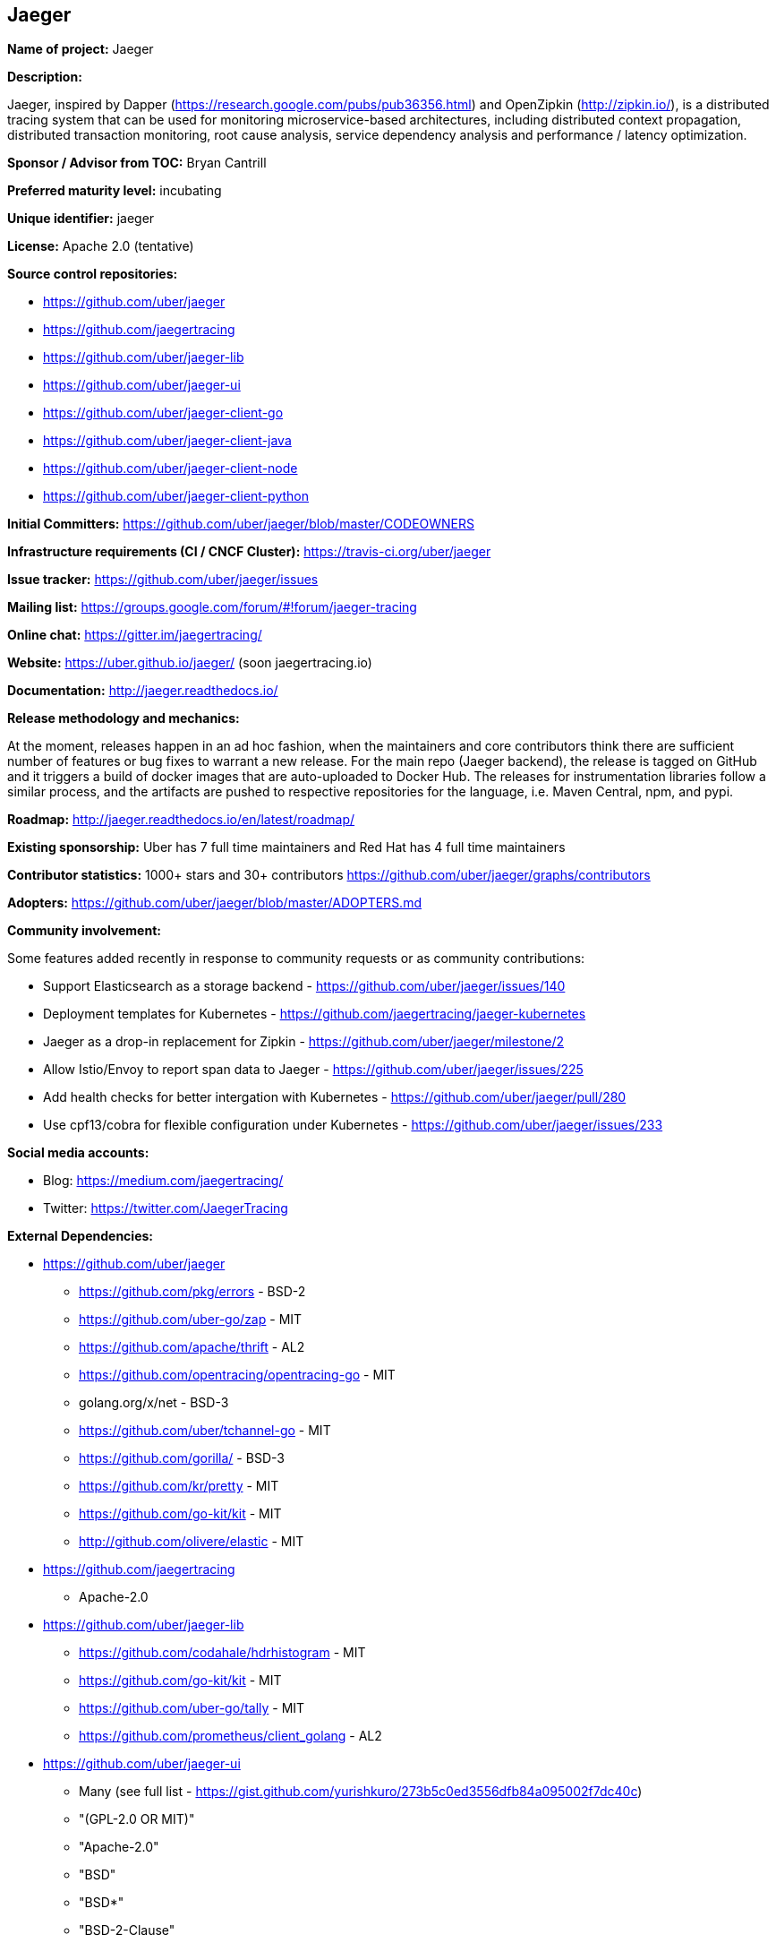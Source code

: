 == Jaeger

*Name of project:* Jaeger

*Description:*

Jaeger, inspired by Dapper (https://research.google.com/pubs/pub36356.html) and OpenZipkin (http://zipkin.io/),
is a distributed tracing system that can be used for monitoring microservice-based architectures, including
distributed context propagation, distributed transaction monitoring, root cause analysis, service dependency
analysis and performance / latency optimization.

*Sponsor / Advisor from TOC:* Bryan Cantrill

*Preferred maturity level:* incubating

*Unique identifier:* jaeger

*License:* Apache 2.0 (tentative)

*Source control repositories:*

* https://github.com/uber/jaeger
* https://github.com/jaegertracing
* https://github.com/uber/jaeger-lib
* https://github.com/uber/jaeger-ui
* https://github.com/uber/jaeger-client-go
* https://github.com/uber/jaeger-client-java
* https://github.com/uber/jaeger-client-node
* https://github.com/uber/jaeger-client-python

*Initial Committers:* https://github.com/uber/jaeger/blob/master/CODEOWNERS

*Infrastructure requirements (CI / CNCF Cluster):* https://travis-ci.org/uber/jaeger

*Issue tracker:* https://github.com/uber/jaeger/issues

*Mailing list:*  https://groups.google.com/forum/#!forum/jaeger-tracing

*Online chat:* https://gitter.im/jaegertracing/

*Website:* https://uber.github.io/jaeger/ (soon jaegertracing.io)

*Documentation:* http://jaeger.readthedocs.io/

*Release methodology and mechanics:*

At the moment, releases happen in an ad hoc fashion, when the maintainers and core contributors think
there are sufficient number of features or bug fixes to warrant a new release. For the main repo (Jaeger backend),
the release is tagged on GitHub and it triggers a build of docker images that are auto-uploaded to Docker Hub.
The releases for instrumentation libraries follow a similar process, and the artifacts are pushed to respective
repositories for the language, i.e. Maven Central, npm, and pypi.

*Roadmap:* http://jaeger.readthedocs.io/en/latest/roadmap/

*Existing sponsorship:* Uber has 7 full time maintainers and Red Hat has 4 full time maintainers

*Contributor statistics:* 1000+ stars and 30+ contributors https://github.com/uber/jaeger/graphs/contributors

*Adopters:* https://github.com/uber/jaeger/blob/master/ADOPTERS.md

*Community involvement:*

Some features added recently in response to community requests or as community contributions:

* Support Elasticsearch as a storage backend - https://github.com/uber/jaeger/issues/140
* Deployment templates for Kubernetes - https://github.com/jaegertracing/jaeger-kubernetes
* Jaeger as a drop-in replacement for Zipkin - https://github.com/uber/jaeger/milestone/2
* Allow Istio/Envoy to report span data to Jaeger - https://github.com/uber/jaeger/issues/225
* Add health checks for better intergation with Kubernetes - https://github.com/uber/jaeger/pull/280
* Use cpf13/cobra for flexible configuration under Kubernetes - https://github.com/uber/jaeger/issues/233

*Social media accounts:*

* Blog: https://medium.com/jaegertracing/
* Twitter: https://twitter.com/JaegerTracing

*External Dependencies:*

* https://github.com/uber/jaeger
** https://github.com/pkg/errors - BSD-2
** https://github.com/uber-go/zap - MIT
** https://github.com/apache/thrift - AL2
** https://github.com/opentracing/opentracing-go - MIT
** golang.org/x/net - BSD-3
** https://github.com/uber/tchannel-go - MIT
** https://github.com/gorilla/ - BSD-3
** https://github.com/kr/pretty - MIT
** https://github.com/go-kit/kit - MIT
** http://github.com/olivere/elastic - MIT
* https://github.com/jaegertracing
** Apache-2.0
* https://github.com/uber/jaeger-lib
** https://github.com/codahale/hdrhistogram - MIT
** https://github.com/go-kit/kit - MIT
** https://github.com/uber-go/tally - MIT
** https://github.com/prometheus/client_golang - AL2
* https://github.com/uber/jaeger-ui
** Many (see full list - https://gist.github.com/yurishkuro/273b5c0ed3556dfb84a095002f7dc40c)
** "(GPL-2.0 OR MIT)"
** "Apache-2.0"
** "BSD"
** "BSD*"
** "BSD-2-Clause"
** "BSD-3-Clause"
** "ISC"
** "MIT"
** "MIT*"
* https://github.com/uber/jaeger-client-go
** https://github.com/apache/thrift - AL2
** https://github.com/opentracing/opentracing-go - MIT
** golang.org/x/net - BSD-3
** https://github.com/uber/tchannel-go - MIT
* https://github.com/uber/jaeger-client-java
** https://mvnrepository.com/artifact/org.apache.thrift/libthrift - AL2
** https://mvnrepository.com/artifact/io.opentracing/opentracing-api - AL2
** https://mvnrepository.com/artifact/com.google.code.gson/gson - AL2
** https://mvnrepository.com/artifact/org.slf4j/slf4j-api - MIT
* https://github.com/uber/jaeger-client-node
** https://www.npmjs.com/package/node-int64 - MIT
** https://www.npmjs.com/package/thriftrw - MIT
** https://www.npmjs.com/package/xorshift - MIT
** https://www.npmjs.com/package/opentracing - MIT
* https://github.com/uber/jaeger-client-python
** https://pypi.python.org/pypi/futures - PSF
** https://pypi.python.org/pypi/threadloop - MIT
** https://pypi.python.org/pypi/thrift - AL2
** https://pypi.python.org/pypi/tornado - AL2
** https://pypi.python.org/pypi/opentracing - MIT
** https://pypi.python.org/pypi/future - MIT

*Statement on alignment with CNCF mission:*

A challenging part of cloud native computing is managing microservices and especially debugging the situation
when things go awry. Furthermore, distributed tracing instrumentation has been fragmented traditionally until
CNCF efforts like the OpenTracing specification came to existence to help unify existing tracing implementations
out there.

Jaeger is a battle tested distributing system that takes advantage of OpenTracing and advances the state
of open source distributed tracing.

*Comparison with Zipkin*

Zipkin is another popular open source distributed tracing system originally released by Twitter in 2012
(https://blog.twitter.com/engineering/en_us/a/2012/distributed-systems-tracing-with-zipkin.html).
Jaeger and Zipkin provide roughly similar functionality today; in fact the earlier versions of Jaeger relied on some of Zipkin
components as explained in the Uber Eng blog post (https://eng.uber.com/distributed-tracing/). Listed below are some differences
between Jaeger and Zipkin, along with how they can interoperate:

* *OpenTracing Instrumentation Libraries*. All Jaeger instrumentation libraries are built to support the OpenTracing standard.
  Zipkin ecosystem has a couple of OpenTracing compatible libraries, but most of them do not support it, instead requiring the
  applications to use bespoke APIs and Zipkin-only semantic annotations.
* *OpenTracing Compatible Backend and UI*. Jaeger is built with OpenTracing standard in mind from the ground up, including the
  backend, the data models, and the UI. Zipkin backend does not support all of the features of OpenTracing, specifically
  structured k-v span logs and multi-parent spans / DAGs (which are possible in OpenTracing via span references).
* *Instrumentation Libraries Maintenance*. Jaeger instrumentation libraries are officially part of the project and undergo
  continuous integration testing against each other and against the backend. Zipkin instrumentation libraries are not officially
  part of the project, often not even located in the openzipkin Github org, and rarely integration-tested against each other.
  On the other hand, Zipkin libraries exist in more languages. Today Jaeger supports Go, Java, Python, and Javascript,
  with Ruby and C++ implementation on the way.
* *Distributed Context Propagation*. General purpose context propagation is extremely useful in microservices based systems.
  In addition to tracing it can support many other applications, including resource attribution / chargebacks, capacity planning,
  chaos engineering, security. All Jaeger libraries support context propagation via OpenTracing feature called “baggage”.
  Most Zipkin libraries do not support propagation of custom context metadata.
* *Storage Backends*. Zipkin supports more storage backends since it has been around a lot longer. Jaeger currently supports
  Cassandra and Elasticsearch as production quality storage backends.
* *Interoperability*. Jaeger backend can be used as a replacement for Zipkin backend in organizations that already invested
  in Zipkin instrumentation. Jaeger instrumentation libraries can also be configured to interoperate with Zipkin libraries
  via Zipkin wire format (B3 headers), that allows new services to be instrumented with OpenTracing.
